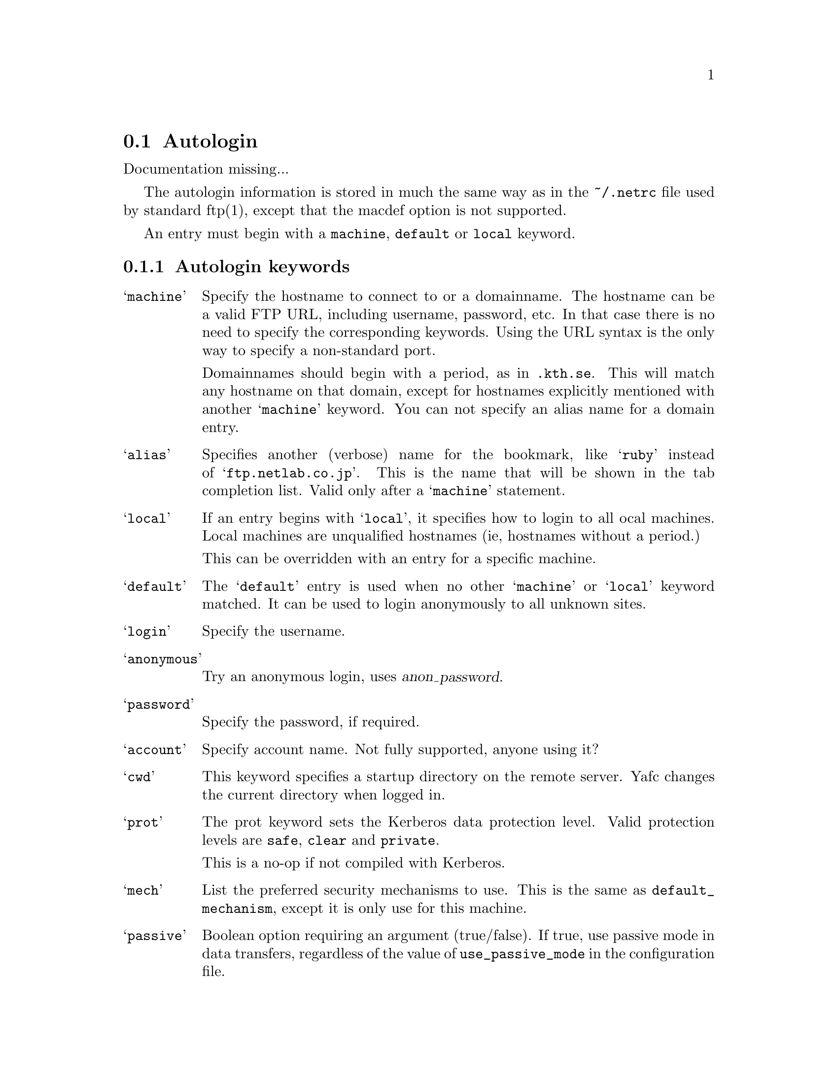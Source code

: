 @node Autologin, Aliases, Transfer codes, Configuration
@section Autologin

Documentation missing...

The autologin information is stored in much the same way as in the
@file{~/.netrc} file used by standard ftp(1), except that the macdef option
is not supported.

An entry must begin with a @code{machine}, @code{default} or @code{local}
keyword.

@menu
* Autologin keywords::          keywords for autologin
* Autologin examples::          examples
@end menu

@c -----------------------------------------------------

@node Autologin keywords, Autologin examples, , Autologin
@subsection Autologin keywords

@table @samp

@item machine
Specify the hostname to connect to or a domainname. The hostname
can be a valid FTP URL, including username, password, etc. In that case
there is no need to specify the corresponding keywords. Using the URL syntax
is the only way to specify a non-standard port.

Domainnames should begin with a period, as in @code{.kth.se}. This will match
any hostname on that domain, except for hostnames explicitly mentioned with
another @samp{machine} keyword.
You can not specify an alias name for a domain entry.

@item alias
Specifies another (verbose) name for the bookmark, like @samp{ruby} instead of
@samp{ftp.netlab.co.jp}. This is the name that will be shown
in the tab completion list. Valid only after a @samp{machine} statement.

@item local                       
If an entry begins with @samp{local}, it specifies how to login to all
ocal machines. Local machines are unqualified hostnames (ie, hostnames without a period.)

This can be overridden with an entry for a specific machine.

@item default
The @samp{default} entry is used when no other @samp{machine}
or @samp{local} keyword matched. It can be used to login anonymously
to all unknown sites.

@item login
Specify the username.

@item anonymous
Try an anonymous login, uses @var{anon_password}.

@item password
Specify the password, if required.

@item account
Specify account name. Not fully supported, anyone using it?

@item cwd
This keyword specifies a startup directory on the remote server.
Yafc changes the current directory when logged in.

@item prot
The prot keyword sets the Kerberos data protection level.
Valid protection levels are @code{safe}, @code{clear} and @code{private}.

This is a no-op if not compiled with Kerberos.

@item mech
List the preferred security mechanisms to use. This is the same as
@code{default_mechanism}, except it is only use for this machine.

@item passive
Boolean option requiring an argument (true/false). If true, use passive
mode in data transfers, regardless of the value of @code{use_passive_mode}
in the configuration file.

@end table

@c -----------------------------------------------------

@node Autologin examples, , Autologin keywords, Autologin
@subsection Autologin examples

@table @code

@item default login anonymous
as default, login as 'anonymous' and prompt for password

@item local login mhe
login as 'mhe' on all machines on the local network (machines w/o a '.')

@item machine .foo.bar.se login niels
login as 'niels' on all hosts on .foo.bar.se domain

@item machine dent.foo.bar.se login slartibartfast cwd ~/fjord
login as 'slartibartfast' on dent.foo.bar.se and start in directory ~/fjord

@item machine slartibartfast@@dent.foo.bar.se/fjord
identical to the example above, but using an ftp URL instead

@item machine ftp.gurka.com:4711 anonymous
login as 'anonymous' and automagically supply password from
anon_password, connect on non-standard port 4711

@item machine mayer.physto.se anonymous cwd /pub/yafc alias yafc
login anonymously to machine mayer.physto.se with other name yafc

@item machine shell.stacken.kth.se login mhe mech krb4 passive yes alias stacken
login as mhe using Kerberos 4 authentication, and use passive mode for
transfers (overrides the use_passive_mode keyword in the config file)

@end table
